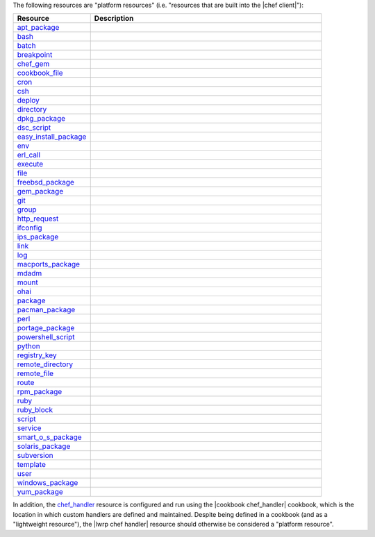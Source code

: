 .. The contents of this file are included in multiple topics.
.. This file should not be changed in a way that hinders its ability to appear in multiple documentation sets.

The following resources are "platform resources" (i.e. "resources that are built into the |chef client|"):

.. list-table::
   :widths: 150 450
   :header-rows: 1

   * - Resource
     - Description
   * - `apt_package <http://docs.getchef.com/resource_apt_package.html>`_
     - .. include:: ../../includes_resources/includes_resource_package_apt.rst
   * - `bash <http://docs.getchef.com/resource_bash.html>`_
     - .. include:: ../../includes_resources/includes_resource_script_bash.rst
   * - `batch <http://docs.getchef.com/resource_batch.html>`_
     - .. include:: ../../includes_resources/includes_resource_batch.rst
   * - `breakpoint <http://docs.getchef.com/resource_breakpoint.html>`_
     - .. include:: ../../includes_resources/includes_resource_breakpoint.rst
   * - `chef_gem <http://docs.getchef.com/resource_chef_gem.html>`_
     - .. include:: ../../includes_resources/includes_resource_package_chef_gem.rst
   * - `cookbook_file <http://docs.getchef.com/resource_cookbook_file.html>`_
     - .. include:: ../../includes_resources/includes_resource_cookbook_file.rst
   * - `cron <http://docs.getchef.com/resource_cron.html>`_
     - .. include:: ../../includes_resources/includes_resource_cron.rst
   * - `csh <http://docs.getchef.com/resource_csh.html>`_
     - .. include:: ../../includes_resources/includes_resource_script_csh.rst
   * - `deploy <http://docs.getchef.com/resource_deploy.html>`_
     - .. include:: ../../includes_resources/includes_resource_deploy.rst
   * - `directory <http://docs.getchef.com/resource_directory.html>`_
     - .. include:: ../../includes_resources/includes_resource_directory.rst
   * - `dpkg_package <http://docs.getchef.com/resource_dpkg_package.html>`_
     - .. include:: ../../includes_resources/includes_resource_package_dpkg.rst
   * - `dsc_script <http://docs.getchef.com/resource_dsc_script.html>`_
     - .. include:: ../../includes_resources/includes_resource_dsc_script.rst
   * - `easy_install_package <http://docs.getchef.com/resource_easy_install_package.html>`_
     - .. include:: ../../includes_resources/includes_resource_package_easy_install.rst
   * - `env <http://docs.getchef.com/resource_env.html>`_
     - .. include:: ../../includes_resources/includes_resource_env.rst
   * - `erl_call <http://docs.getchef.com/resource_erlang_call.html>`_
     - .. include:: ../../includes_resources/includes_resource_erlang_call.rst
   * - `execute <http://docs.getchef.com/resource_execute.html>`_
     - .. include:: ../../includes_resources/includes_resource_execute.rst
   * - `file <http://docs.getchef.com/resource_file.html>`_
     - .. include:: ../../includes_resources/includes_resource_file.rst
   * - `freebsd_package <http://docs.getchef.com/resource_freebsd_package.html>`_
     - .. include:: ../../includes_resources/includes_resource_package_freebsd.rst
   * - `gem_package <http://docs.getchef.com/resource_gem_package.html>`_
     - .. include:: ../../includes_resources/includes_resource_package_gem.rst
   * - `git <http://docs.getchef.com/resource_git.html>`_
     - .. include:: ../../includes_resources/includes_resource_scm_git.rst
   * - `group <http://docs.getchef.com/resource_group.html>`_
     - .. include:: ../../includes_resources/includes_resource_group.rst
   * - `http_request <http://docs.getchef.com/resource_http_request.html>`_
     - .. include:: ../../includes_resources/includes_resource_http_request.rst
   * - `ifconfig <http://docs.getchef.com/resource_ifconfig.html>`_
     - .. include:: ../../includes_resources/includes_resource_ifconfig.rst
   * - `ips_package <http://docs.getchef.com/resource_ips_package.html>`_
     - .. include:: ../../includes_resources/includes_resource_package_ips.rst
   * - `link <http://docs.getchef.com/resource_link.html>`_
     - .. include:: ../../includes_resources/includes_resource_link.rst
   * - `log <http://docs.getchef.com/resource_log.html>`_
     - .. include:: ../../includes_resources/includes_resource_log.rst
   * - `macports_package <http://docs.getchef.com/resource_macports_package.html>`_
     - .. include:: ../../includes_resources/includes_resource_package_macports.rst
   * - `mdadm <http://docs.getchef.com/resource_mdadm.html>`_
     - .. include:: ../../includes_resources/includes_resource_mdadm.rst
   * - `mount <http://docs.getchef.com/resource_mount.html>`_
     - .. include:: ../../includes_resources/includes_resource_mount.rst
   * - `ohai <http://docs.getchef.com/resource_ohai.html>`_
     - .. include:: ../../includes_resources/includes_resource_ohai.rst
   * - `package <http://docs.getchef.com/resource_package.html>`_
     - .. include:: ../../includes_resources/includes_resource_package.rst
   * - `pacman_package <http://docs.getchef.com/resource_pacman_package.html>`_
     - .. include:: ../../includes_resources/includes_resource_package_pacman.rst
   * - `perl <http://docs.getchef.com/resource_perl.html>`_
     - .. include:: ../../includes_resources/includes_resource_script_perl.rst
   * - `portage_package <http://docs.getchef.com/resource_portage_package.html>`_
     - .. include:: ../../includes_resources/includes_resource_package_portage.rst
   * - `powershell_script <http://docs.getchef.com/resource_powershell_script.html>`_
     - .. include:: ../../includes_resources/includes_resource_powershell_script.rst
   * - `python <http://docs.getchef.com/resource_python.html>`_
     - .. include:: ../../includes_resources/includes_resource_script_python.rst
   * - `registry_key <http://docs.getchef.com/resource_registry_key.html>`_
     - .. include:: ../../includes_resources/includes_resource_registry_key.rst
   * - `remote_directory <http://docs.getchef.com/resource_remote_directory.html>`_
     - .. include:: ../../includes_resources/includes_resource_remote_directory.rst
   * - `remote_file <http://docs.getchef.com/resource_remote_file.html>`_
     - .. include:: ../../includes_resources/includes_resource_remote_file.rst
   * - `route <http://docs.getchef.com/resource_route.html>`_
     - .. include:: ../../includes_resources/includes_resource_route.rst
   * - `rpm_package <http://docs.getchef.com/resource_rpm_package.html>`_
     - .. include:: ../../includes_resources/includes_resource_package_rpm.rst
   * - `ruby <http://docs.getchef.com/resource_ruby.html>`_
     - .. include:: ../../includes_resources/includes_resource_script_ruby.rst
   * - `ruby_block <http://docs.getchef.com/resource_ruby_block.html>`_
     - .. include:: ../../includes_resources/includes_resource_ruby_block.rst
   * - `script <http://docs.getchef.com/resource_script.html>`_
     - .. include:: ../../includes_resources/includes_resource_script.rst
   * - `service <http://docs.getchef.com/resource_service.html>`_
     - .. include:: ../../includes_resources/includes_resource_service.rst
   * - `smart_o_s_package <http://docs.getchef.com/resource_smartos_package.html>`_
     - .. include:: ../../includes_resources/includes_resource_package_smartos.rst
   * - `solaris_package <http://docs.getchef.com/resource_solaris_package.html>`_
     - .. include:: ../../includes_resources/includes_resource_package_solaris.rst
   * - `subversion <http://docs.getchef.com/resource_subversion.html>`_
     - .. include:: ../../includes_resources/includes_resource_scm_subversion.rst
   * - `template <http://docs.getchef.com/resource_template.html>`_
     - .. include:: ../../includes_resources/includes_resource_template.rst
   * - `user <http://docs.getchef.com/resource_user.html>`_
     - .. include:: ../../includes_resources/includes_resource_user.rst
   * - `windows_package <http://docs.getchef.com/resource_windows_package.html>`_
     - .. include:: ../../includes_resources/includes_resource_package_windows.rst
   * - `yum_package <http://docs.getchef.com/resource_yum.html>`_
     - .. include:: ../../includes_resources/includes_resource_package_yum.rst

In addition, the `chef_handler <http://docs.getchef.com/resource_chef_handler.html>`_ resource is configured and run using the |cookbook chef_handler| cookbook, which is the location in which custom handlers are defined and maintained. Despite being defined in a cookbook (and as a "lightweight resource"), the |lwrp chef handler| resource should otherwise be considered a "platform resource".